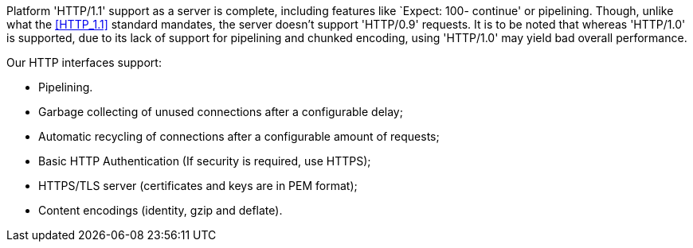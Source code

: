 Platform 'HTTP/1.1' support as a server is complete, including features like
`Expect: 100- continue' or pipelining. Though, unlike what the <<HTTP_1.1>>
standard mandates, the server doesn't support 'HTTP/0.9' requests. It is
to be noted that whereas 'HTTP/1.0' is supported, due to its lack of support
for pipelining and chunked encoding, using 'HTTP/1.0' may yield bad overall
performance.

Our HTTP interfaces support:

-  Pipelining.
-  Garbage collecting of unused connections after a configurable delay;
-  Automatic recycling of connections after a configurable amount of requests;
-  Basic HTTP Authentication (If security is required, use HTTPS);
-  HTTPS/TLS server (certificates and keys are in PEM format);
-  Content encodings (identity, gzip and deflate).
